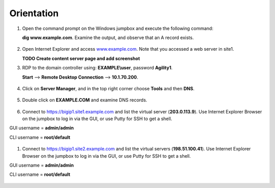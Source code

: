 Orientation
==================

#. Open the command prompt on the Windows jumpbox and execute the following command:

   **dig www.example.com**. Examine the output, and observe that an A record exists.

   .. figure:: /_static/dig_www.example.com_static.png

#. Open Internet Explorer and access `www.example.com <https://www.example.com>`__. Note that you accessed a web server in site1.

   **TODO Create content server page and add screenshot**

#. RDP to the domain controller using: **EXAMPLE\\user**, password **Agility1**.

   **Start** –> **Remote Desktop Connection** –> **10.1.70.200**.

   .. figure:: /_static/start-rdp-dco1.png
   .. figure:: /_static/logon_screen.png

#. Click on **Server Manager**, and in the top right corner choose **Tools** and then **DNS**.

   .. figure:: /_static/AD_tools.png

#. Double click on **EXAMPLE.COM** and examine DNS records.

   .. figure:: /_static/DNS_Manager.png

   .. figure:: /_static/www_properties.png

#. Connect to https://bigip1.site1.example.com and list the virtual server (**203.0.113.9**).
   Use Internet Explorer Browser on the jumpbox to log in via the GUI, or use Putty for SSH to get a shell.

GUI username = **admin/admin**

CLI username = **root/default**

   .. figure:: /_static/bigip1.site1_virtuals.png

#. Connect to https://bigip1.site2.example.com and list the virtual servers (**198.51.100.41**).
   Use Internet Explorer Browser on the jumpbox to log in via the GUI, or use Putty for SSH to get a shell.

GUI username = **admin/admin**

CLI username = **root/default**

   .. figure:: /_static/bigip1.site2_virtuals.png

